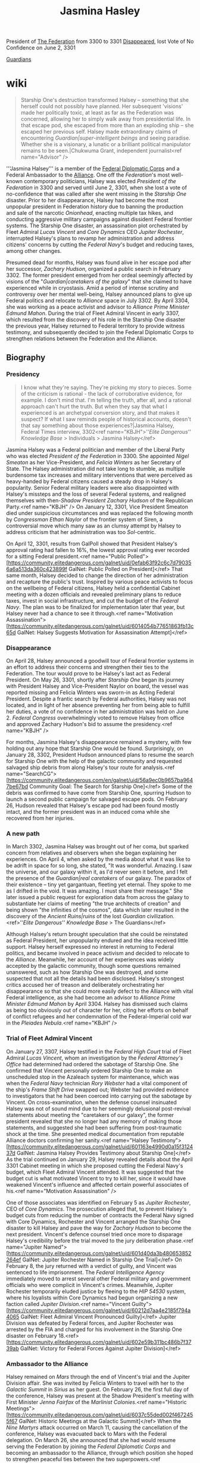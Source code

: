 :PROPERTIES:
:ID:       24b1802f-178e-433e-b3f9-818f96e40968
:END:
#+title: Jasmina Hasley

President of [[id:d56d0a6d-142a-4110-9c9a-235df02a99e0][The Federation]] from 3300 to 3301
[[id:6ccd4f78-28b4-4206-8194-647814a8ce69][Disappeared]], lost Vote of No Confidence on June 2, 3301

[[id:f57cff55-3348-45ea-b76f-d0eaa3c68165][Guardians]]

* wiki
#+begin_quote
Starship One's destruction transformed Halsey – something that she herself could not possibly have planned. Her subsequent 'visions' made her politically toxic, at least as far as the Federation was concerned, allowing her to simply walk away from presidential life. In that escape pod, she escaped from more than an exploding ship – she escaped her previous self. Halsey made extraordinary claims of encountering [[Guardian|super-intelligent beings]] and seeing paradise. Whether she is a visionary, a lunatic or a brilliant political manipulator remains to be seen.|Chukwuma Grant, independent journalist<ref name="Advisor" />
#+end_quote
'''Jasmina Halsey''' is a member of the [[id:46ff5046-45e9-402d-93a3-96f9c1e508a3][Federal Diplomatic Corps]] and a Federal Ambassador to the [[id:1d726aa0-3e07-43b4-9b72-074046d25c3c][Alliance]]. One off the [[Federation]]'s most well-known contemporary politicians, Halsey was elected [[President of the Federation]] in 3300 and served until June 2, 3301, when she lost a vote of no-confidence that was called after she went missing in the [[Starship One]] disaster. Prior to her disappearance, Halsey had become the most unpopular president in Federation history due to banning the production and sale of the narcotic [[Onionhead]], enacting multiple tax hikes, and conducting aggressive military campaigns against dissident Federal frontier systems. The Starship One disaster, an assassination plot orchestrated by Fleet Admiral [[Lucas Vincent]] and [[Core Dynamics]] CEO [[Jupiter Rochester]], interrupted Halsey's plans to revamp her administration and address citizens' concerns by cutting the [[Federal Navy]]'s budget and reducing taxes, among other changes.

Presumed dead for months, Halsey was found alive in her escape pod after her successor, [[Zachary Hudson]], organized a public search in February 3302. The former president emerged from her ordeal seemingly affected by visions of the "[[Guardian|caretakers of the galaxy]]" that she claimed to have experienced while in cryostasis. Amid a period of intense scrutiny and controversy over her mental well-being, Halsey announced plans to give up Federal politics and relocate to [[Alliance]] space in July 3302. By April 3304, she was working as a peace activist and advisor to [[Alliance Prime Minister]] [[Edmund Mahon]]. During the trial of Fleet Admiral Vincent in early 3307, which resulted from the discovery of his role in the Starship One disaster the previous year, Halsey returned to Federal territory to provide witness testimony, and subsequently decided to join the Federal Diplomatic Corps to strengthen relations between the Federation and the Alliance.

** Biography
*** Presidency
#+begin_quote
I know what they're saying. They're picking my story to pieces. Some of the criticism is rational - the lack of corroborative evidence, for example. I don't mind that. I'm telling the truth, after all, and a rational approach can't hurt the truth. But when they say that what I experienced is an archetypal conversion story, and that makes it suspect? If what I saw reminds people of historical accounts, doesn't that say something about those experiences?|Jasmina Halsey, Federal Times interview, 3302<ref name="KBJH">''[[Elite Dangerous]]'' [[Knowledge Base]] > Individuals > Jasmina Halsey</ref>
#+end_quote
Jasmina Halsey was a Federal politician and member of the Liberal Party who was elected [[President of the Federation]] in 3300. She appointed [[Nigel Smeaton]] as her Vice-President, and [[Felicia Winters]] as her Secretary of State. The Halsey administration did not take long to stumble, as multiple burdensome tax increases and military interventions that were perceived as heavy-handed by Federal citizens caused a steady drop in Halsey's popularity. Senior Federal military leaders were also disappointed with Halsey's missteps and the loss of several Federal systems, and realigned themselves with then-[[Shadow President]] [[Zachary Hudson]] of the Republican Party.<ref name="KBJH" /> On January 12, 3301, Vice President Smeaton died under suspicious circumstances and was replaced the following month by [[Congressman]] [[Ethan Naylor]] of the frontier system of Siren, a controversial move which many saw as an clumsy attempt by Halsey to address criticism that her administration was too [[Sol]]-centric.

On April 12, 3301, results from GalPoll showed that President Halsey's approval rating had fallen to 16%, the lowest approval rating ever recorded for a sitting Federal president.<ref name="Public Polled">[https://community.elitedangerous.com/galnet/uid/0efab63f92c6c7d790356a6a513da360c423899f GalNet: Public Polled on President]</ref> That same month, Halsey decided to change the direction of her administration and recapture the public's trust. Inspired by various peace activists to focus on the wellbeing of Federal citizens, Halsey held a confidential Cabinet meeting with a dozen officials and revealed preliminary plans to reduce taxes, invest in social infrastructure, and cut the budget of the [[Federal Navy]]. The plan was to be finalized for implementation later that year, but Halsey never had a chance to see it through.<ref name="Motivation Assassination">[https://community.elitedangerous.com/galnet/uid/6014054b77651863fb13c65d GalNet: Halsey Suggests Motivation for Assassination Attempt]</ref>

*** Disappearance
On April 28, Halsey announced a goodwill tour of Federal frontier systems in an effort to address their concerns and strengthen their ties to the Federation. The tour would prove to be Halsey's last act as Federal President. On May 26, 3301, shortly after [[Starship One]] began its journey with President Halsey and Vice-President Naylor on board, the vessel was reported missing and Felicia Winters was sworn-in as Acting Federal President. Despite a frantic search by Federal authorities, Halsey was not located, and in light of her absence preventing her from being able to fulfill her duties, a vote of no confidence in her administration was held on June 2. [[Federal Congress]] overwhelmingly voted to remove Halsey from office and approved Zachary Hudson's bid to assume the presidency.<ref name="KBJH" />

For months, Jasmina Halsey's disappearance remained a mystery, with few holding out any hope that Starship One would be found. Surprisingly, on January 28, 3302, President Hudson announced plans to resume the search for Starship One with the help of the galactic community and requested salvaged ship debris from along Halsey's tour route for analysis.<ref name="SearchCG">[https://community.elitedangerous.com/en/galnet/uid/56a9ec0b9657ba9647be67bd Community Goal: The Search for Starship One]</ref> Some of the debris was confirmed to have come from Starship One, spurring Hudson to launch a second public campaign for salvaged escape pods. On February 26, Hudson revealed that Halsey's escape pod had been found mostly intact, and the former president was in an induced coma while she recovered from her injuries.

*** A new path
In March 3302, Jasmina Halsey was brought out of her coma, but sparked concern from relatives and observers when she began explaining her experiences. On April 4, when asked by the media about what it was like to be adrift in space for so long, she stated, "It was wonderful. Amazing. I saw the universe, and our galaxy within it, as I'd never seen it before, and I felt the presence of the [[Guardian|real caretakers]] of our galaxy. The paradox of their existence – tiny yet gargantuan, fleeting yet eternal. They spoke to me as I drifted in the void. It was amazing. I must share their message." She later issued a public request for exploration data from across the galaxy to substantiate her claims of meeting "the true architects of creation" and being shown "the infinities of the cosmos", data which later resulted in the discovery of the [[Ancient Ruins|ruins]] of the lost [[Guardian]] civilization.<ref>''[[Elite Dangerous]]'' [[Knowledge Base]] > The Guardians</ref>

Although Halsey's return brought speculation that she could be reinstated as Federal President, her unpopularity endured and the idea received little support. Halsey herself expressed no interest in returning to Federal politics, and became involved in peace activism and decided to relocate to the [[Alliance]]. Meanwhile, her account of her experiences was widely accepted by the galactic community, though some questions remained unanswered, such as how Starship One was destroyed, and some suspected that not all the details had been disclosed. Halsey's strongest critics accused her of treason and deliberately orchestrating her disappearance so that she could more easily defect to the Alliance with vital Federal intelligence, as she had become an advisor to [[Alliance Prime Minister]] [[Edmund Mahon]] by April 3304. Halsey has dismissed such claims as being too obviously out of character for her, citing her efforts on behalf of conflict refugees and her condemnation of the Federal-Imperial cold war in the [[Pleiades Nebula]].<ref name="KBJH" />

*** Trial of Fleet Admiral Vincent
On January 27, 3307, Halsey testified in the [[Federal High Court]] trial of Fleet Admiral [[Lucas Vincent]], whom an investigation by the [[Federal Attorney's Office]] had determined had ordered the sabotage of Starship One. She confirmed that Vincent personally ordered Starship One to make an unscheduled stop in the Azaleach system for maintenance, which was when the [[Federal Navy]] technician [[Rory Webster]] had a vital component of the ship's [[Frame Shift Drive]] swapped out; Webster had provided evidence to investigators that he had been coerced into carrying out the sabotage by Vincent. On cross-examination, when the defense counsel insinuated Halsey was not of sound mind due to her seemingly delusional post-revival statements about meeting the "caretakers of our galaxy", the former president revealed that she no longer had any memory of making those statements, and suggested she had been suffering from post-traumatic shock at the time. She presented medical documentation from reputable Alliance doctors confirming her sanity.<ref name="Halsey Testimony">[https://community.elitedangerous.com/galnet/uid/601163e4990d0a15f312437d GalNet: Jasmina Halsey Provides Testimony about Starship One]</ref> As the trial continued on January 29, Halsey revealed details about the April 3301 Cabinet meeting in which she proposed cutting the Federal Navy's budget, which Fleet Admiral Vincent attended. It was suggested that the budget cut is what motivated Vincent to try to kill her, since it would have weakened Vincent's influence and affected certain powerful associates of his.<ref name="Motivation Assassination" />

One of those associates was identified on February 5 as [[Jupiter Rochester]], CEO of [[Core Dynamics]]. The prosecution alleged that, to prevent Halsey's budget cuts from reducing the number of contracts the Federal Navy signed with Core Dynamics, Rochester and Vincent arranged the Starship One disaster to kill Halsey and pave the way for [[Zachary Hudson]] to become the next president. Vincent's defence counsel tried once more to disparage Halsey's credibility before the trial moved to the jury deliberation phase.<ref name="Jupiter Named">[https://community.elitedangerous.com/galnet/uid/601d40da3b480653852264ef GalNet: Jupiter Rochester Named in Starship One Trial]</ref> On February 8, the jury returned with a verdict of guilty, and Vincent was sentenced to life imprisonment. The [[Federal Intelligence Agency]] immediately moved to arrest several other Federal military and government officials who were complicit in Vincent's crimes. Meanwhile, Jupiter Rochester temporarily eluded justice by fleeing to the [[HIP 54530]] system, where his loyalists within Core Dynamics had begun organizing a new faction called [[Jupiter Division]].<ref name="Vincent Guilty">[https://community.elitedangerous.com/galnet/uid/60212d7aa4e2185f794a4065 GalNet: Fleet Admiral Vincent Pronounced Guilty]</ref> Jupiter Division was defeated by Federal forces, and Jupiter Rochester was arrested by the FIA and charged for his involvement in the Starship One disaster on February 18.<ref>[https://community.elitedangerous.com/galnet/uid/602e59b311bc486b7f3739ab GalNet: Victory for Federal Forces Against Jupiter Division]</ref>

*** Ambassador to the Alliance
Halsey remained on [[Mars]] through the end of Vincent's trial and the Jupiter Division affair. She was invited by Felicia Winters to travel with her to the [[Galactic Summit]] in [[Sirius]] as her guest. On February 26, the first full day of the conference, Halsey was present at the Shadow President's meeting with First Minister [[Jenna Fairfax]] of the [[Marlinist Colonies]].<ref name="Historic Meetings">[https://community.elitedangerous.com/galnet/uid/6037c55ded002f4672455f67 GalNet: Historic Meetings at the Galactic Summit]</ref> When the [[Nine Martyrs]] attack occurred on March 11, causing the cancellation of the conference, Halsey was evacuated back to Mars with the Federal delegation. On March 26, she announced that she had would resume serving the Federation by joining the [[Federal Diplomatic Corps]] and becoming an ambassador to the Alliance, through which position she hoped to strengthen peaceful ties between the two superpowers.<ref name="Halsey Ambassador">[https://community.elitedangerous.com/galnet/uid/605dd98c80c2570d06280658 GalNet: Jasmina Halsey Becomes Federal Ambassador]</ref>

** Timeline
15 FEB 3308
- [[President of the Federation|President]] [[Zachary Hudson]]'s intention to remove the limit on his term in office has caused a deep rift among [[Congressman|congressmen]] and voters alike. Political correspondent [[Sofia Trevino]] analysed the situation in The [[Federal Times]]: "Ever since the 77th amendment to the [[Federal Accord]] was ratified in 2594, no president has remained in office for longer than eight years. This is why the [[Hudson Contravention]], as [[Federal Congress|Congress]] officially refers to it, has turned up the heat on the simmering political division within the [[Federation]]. Members of the Cabinet and other leading Republicans have argued passionately that only Zachary Hudson has the experience and fortitude to guide the Federation through this eventful period in history. His supporters point to successes such as curtailing the [[Federal Rebellion of 3307|secession crisis]], ending the [[Neo-Marlinist Liberation Army|NMLA]] threat and introducing greater security via the [[Proactive Detection Bureau]]. However, others insist that repealing this amendment could pave the way from democracy to dictatorship. Two former presidents – [[Antonia Madison]] and Jasmina Halsey – have publicly condemned the Hudson Contravention as unconstitutional and dangerous. There are expectations that [[Shadow President]] [[Felicia Winters]] will move for a vote of no confidence. Political analysts suspect that after several controversial leadership decisions from Hudson last year, he would be unlikely to win over a majority in Congress."<ref>[https://community.elitedangerous.com/galnet/uid/620b988f5b9f5e24ee291872 GalNet: Federation Divided by Hudson's Proposal]</ref>
03 AUG 3307
- The [[Alliance]], [[Empire]] and [[Federation]] have clarified their official positions regarding the emergence of [[Onionhead Gamma Strain|onionhead gamma strain]]. All variants of the popular psychedelic drug remain illegal within Federal space. [[Ambassador]] Jasmina Halsey, who was [[President of the Federation|president]] in 3300 when the ruling was made, announced: "I am pleased that my decision to outlaw [[onionhead]] stands. I still maintain that it leads to experimentation with more dangerous narcotics, and we must steer our youth away from that path." The Empire has also declared onionhead illegal, despite rumours that it is imported by the wealthiest citizens for private use. Princess [[Aisling Duval]] told the media: "It was insulting enough that [[Archon Delaine|Delaine]] was allowed into the [[Galactic Summit]], but now he's peddling filthy drugs and pretending it's medicine! I only pray that nobody loses a loved one to such poison, as I have." The Alliance has not made a broad ruling regarding onionhead, which is illegal in the majority of member systems but available in those classified as having anarchy governments. However, [[Alliance Prime Minister|Deputy Prime Minister]] [[Angela Corcoran]] addressed the issue: "As with most trade, we defer to the legislation of local authorities. But we are in contact with the [[Interstellar Health Organisation|IHO]] and are keeping a close eye on the situation." Onionhead gamma strain remains on sale in selected systems governed by industrial anarchy factions.<ref>[https://community.elitedangerous.com/galnet/uid/610944441d6dc65db72d5f75 GalNet: Superpowers Respond to New Onionhead]</ref>
12 JUL 3307
- A new product being manufactured by the [[Kumo Crew]] could be a version of [[onionhead]], the controversial recreational [[drug]]. Dr [[Himari Grey]], an independent healthcare analyst, published this review on [[Vox Galactica]]: "Little is yet known about '[[helix]]', but the persistent rumour that it is derived from onionhead has sparked keen interest from physicians, politicians and narcotics users alike. Onionhead's active ingredient is extracted from plant seeds found only on Panem in the [[Kappa Fornacis]] system. Its psychotropic and hallucinogenic qualities are well documented, but there is conflicting evidence regarding addictive strength and toxicology. This didn't stop it being banned in the [[Federation]] in 3300 by former [[President of the Federation|President]] Jasmina Halsey, who was concerned about its popularity among youth culture. Political fireworks followed when [[Lucas Vincent|Fleet Admiral Vincent]] bombed onionhead crops against her orders, which five years later led to the [[Scythe of Panem]] terrorists seeking revenge. Production soon shifted to the Tanmark system, where the [[Lucan Onionhead|Lucan onionhead]] strain boosted its popularity. Two [[Onionhead Alpha Strain|further]] [[Onionhead Beta Strain|variants]] have appeared since, a result of enterprising genetic engineers modifying the seeds to flourish in different ecospheres. Could helix be another strain? The [[Interstellar Health Organisation]] (IHO) is currently acquiring samples for analysis, so we'll soon know if this marks a new chapter in onionhead's notorious story."<ref>[https://community.elitedangerous.com/galnet/uid/60ec4ba36a27e23f6d2c58a2 GalNet: The Story of Onionhead]</ref>
26 MAR 3307
- Former President Jasmina Halsey has joined the [[Federal Diplomatic Corps]] to become an ambassador to the [[Alliance]]. In recent years Halsey served as an advisor to [[Edmund Mahon|Prime Minister Mahon]], but returned to the [[Federation]] in January to stand as a witness in the [[Starship One]] trial. She was a guest of Shadow President [[Felicia Winters]] at the [[Galactic Summit]], and both were evacuated back to [[Mars]] when it was cancelled. At a press conference, Ambassador Halsey said: "Being at the conference reminded me that the political arena is where I belong. My new responsibilities allow me to continue serving the Federation while making use of my experience within the Alliance, and hopefully build stronger bridges between the two." Elijah Beck, head of the [[Alliance Office of Diplomatic Relations]], sent this message: "Jasmina's level-headed advice has calmed many tense political situations. This is the ideal role for a diplomat of her calibre, and I look forward to working with her again." In related news, the Federal Diplomatic Corps confirmed that Ambassador [[Jordan Rochester]] had been recalled from duty to be reassigned. Most of the [[Empire]] and Federation's embassies in each other's space have been closed since November 3306.<ref name="Halsey Ambassador" />
26 FEB 3307
- [[Alliance]], [[Empire]] and [[Federation]] leaders have held their first ever face-to-face discussions at the diplomatic conference in the [[Sirius]] system. Political correspondent [[Conrad Sterling]] published this report for [[Vox Galactica]]: "The [[Galactic Summit]] has already made history by bringing together many political figureheads within one conference chamber. Optimistic opening statements from [[Chancellor]] [[Anders Blaine]] and [[Alliance Prime Minister|Prime Minister]] [[Edmund Mahon]] gained applause. [[President of the Federation|President]] [[Zachary Hudson]] was more curt, reminding everyone that billions of people would be affected by their efforts. Agendas and debate topics for the next three weeks were formalised. Much of the work will be done behind the scenes by ambassadorial staff, making big decisions in small rooms. The general tone so far has been courteous, although that may not last. Predictably, interactions between the [[Empire|Imperial]] and [[Marlinist Colonies|Marlinist]] delegations have been frosty, with [[Senator]] [[Denton Patreus]] refusing to even acknowledge their presence during discussions. However, First Minister [[Jenna Fairfax]] enjoyed a more cordial meeting with [[Shadow President]] [[Felicia Winters]]. They were joined by Jasmina Halsey, who has accompanied Winters from [[Mars]] in an unofficial capacity. One notable absentee was Federal Ambassador [[Jordan Rochester]], whose [[Rochester family|family]] is under legal scrutiny following the crimes of his older brother [[Jupiter Rochester]]. This at least spared Jordan the awkwardness of having to formally greet his ex-fiancée, Princess [[Aisling Duval]]. But it's likely there will be no shortage of tension between other delegates in the coming weeks."<ref name="Historic Meetings" />
15 FEB 3307
- [[Federation|Federal]] citizens are in uproar after the former CEO of [[Core Dynamics]] was revealed to have destroyed [[Starship One]] to increase company profits. The trial of Fleet Admiral [[Lucas Vincent|Vincent]] showed that [[Jupiter Rochester]] attempted to replace Jasmina Halsey with [[Zachary Hudson]] to secure military contracts with the [[Federal Navy]]. The [[Federal Intelligence Agency]] has arrested several co-conspirators, but its investigation is hampered by Jupiter Rochester loyalists splitting away from Core Dynamics. His new independent faction, [[Jupiter Division]], has engaged in conflict against Federal forces in the HIP 54530 system. President Hudson has claimed ignorance of the assassination plot, but public opinion polls show a decrease of trust in the Republican Party. Many have voiced anger at such corruption at the heart of the Federation, calling for further investigations into the corporate sector's influence on government. Political embarrassment has also affected the Liberal Party, with Shadow Vice President [[Isolde Rochester]] attempting to distance herself from her eldest son: "Jupiter's horrendous actions were his alone, made completely without our knowledge. [[Rochester family|My whole family]] is appalled at his illegal activity. We have offered to aid the authorities in bringing him to justice."<ref>[https://community.elitedangerous.com/galnet/uid/602a700b2ad23f14f43973ff GalNet: Federation Damaged by Corruption and Conspiracy]</ref>
08 FEB 3307
- A [[Federal High Court]] jury has found Fleet Admiral [[Lucas Vincent]] guilty of conspiracy to commit murder and treason. The court heard how Vincent worked with [[Core Dynamics]] CEO [[Jupiter Rochester]] to sabotage [[Starship One]] and assassinate then-[[President of the Federation|President]] Jasmina Halsey, in order to increase military contracts. The [[Federal Times]]'s crime correspondent [[Ethan Takahashi]] observed: "Within minutes of Vincent receiving a life sentence, [[Federal Intelligence Agency]] teams arrested several co-conspirators in the [[Federal Navy]] along with some government officials. Jupiter Rochester himself has evaded arrest by fleeing to the [[HIP 54530]] system, where loyalists within Core Dynamics are establishing a breakaway faction named [[Jupiter Division]]. Industry analysts believe that this corporate split has long been planned, but is being accelerated because of the trial. Rochester's responsibility for the Starship One tragedy raises many questions, especially for his [[Rochester family|powerful family]]. It will certainly fuel the conspiracy theory that he is a member of a [[The Club|covert group of powerful figures]], who manipulate events to benefit the military/industrial complex. However, a more plausible theory – that [[Zachary Hudson]] was responsible – now seems to have been debunked. Nothing presented in court suggested that the president had any involvement in, or knowledge of, the plan to eliminate his predecessor."<ref name="Vincent Guilty" />
05 FEB 3307
- [[Core Dynamics]] CEO [[Jupiter Rochester]] has been accused of collaborating with Fleet Admiral [[Lucas Vincent|Vincent]] to orchestrate [[Starship One]]'s destruction in 3301. As reported by [[Ethan Takahashi]] for The [[Federal Times]]: "Financial data was presented to the court showing that Vincent, along with others in government and the [[Federal Navy]], received colossal payments via shell companies created by Jupiter Rochester's loyalists. The prosecution claimed that Rochester and Vincent were reacting to then-[[President of the Federation|President]] Jasmina Halsey's intention to scale back military spending, which would impact Core Dynamics's profits. They arranged to assassinate her and lay groundwork for [[Zachary Hudson]] to be voted into power, knowing that his policies would result in further naval contracts. The defence argued that Halsey's testimony was unreliable, and that the financial data was obtained via improper methods so should have been inadmissible. It was also pointed out that the [[Rochester family]] had many enemies determined to besmirch their reputation. The jury has now been sequestered to determine a verdict. This means they are unaware of media reports that several Core Dynamics departments, known collectively as '[[Jupiter Division]]', are transporting ships and personnel to the [[HIP 54530]] system." Other sources confirmed that the HIP 54530 Gold Universal Group has officially assumed the name Jupiter Division, suggesting that it was heavily infiltrated by Rochester's loyalists. The faction has retained control of the [[Permits|permit-locked]] HIP 54530 system.<ref name="Jupiter Named" />
29 JAN 3307
- At the trial of Fleet Admiral [[Lucas Vincent|Vincent]], former President Jasmina Halsey has revealed possible reasons behind the sabotage of [[Starship One]] in 3301. Crime correspondent [[Ethan Takahashi]] reported from the [[Federal High Court]]: "Jasmina Halsey provided details of a top-level Federal Cabinet meeting in late April 3301, an event which was never declassified. Its aim was to address the high levels of public dissatisfaction with her administration. At the meeting, Halsey explained that she had been inspired by various peace activists to refocus on the wellbeing of citizens. She planned to reduce taxes, invest in social infrastructure and slash [[Federal Navy]] spending. As yet this was only a preliminary plan, to be implemented later that year. Halsey told the court that only a dozen officials were present at this meeting, including Fleet Admiral Vincent. All were told that this forthcoming sea change in policy was confidential, but to expect major budget changes in the coming months. The prosecution counsel stated that Vincent was therefore aware that naval defunding was imminent, something which would reduce his personal influence. It would also impact powerful individuals who Vincent was illegally connected to, evidence of which would be presented in due course."<ref name="Motivation Assassination" />
27 JAN 3307
- Former [[President of the Federation|President]] Jasmina Halsey has taken the witness stand during the trial of Fleet Admiral [[Lucas Vincent]] at the [[Federal High Court]]. Crime correspondent [[Ethan Takahashi]] reported the details for The [[Federal Times]]: "Jasmina Halsey confirmed that the orders for [[Starship One]]'s unscheduled stopover in the Azaleach system came directly from Fleet Admiral Vincent. She added that the presidential itinerary was often altered for various mundane reasons, and at the time this seemed routine. Halsey also provided an account of the vessel's destruction, describing the chaos and panic onboard as the [[hyperspace]] misjump caused rapid structural disintegration. She praised her security detail for getting her into a cryogenic stasis pod and launching it moments before Starship One exploded. During cross-examination, the defence counsel quoted her reported visions after being rescued, when Halsey described meeting the [[Guardian|'caretakers of our galaxy']] and experiencing the 'infinities of the cosmos'. It was suggested that the testimony of someone suffering from such obvious delusions should be discounted. Halsey admitted that she no longer has any memory of making those statements, and may have been suffering from post-traumatic shock. She then provided the court with psychological reports and neural scans from the [[Alliance]]'s finest doctors, medically confirming that she is of sound state of mind."<ref name="Halsey Testimony" />
25 JAN 3307
- The [[Federal High Court]] on [[Mars]] has opened the trial of Fleet Admiral [[Lucas Vincent]], who is charged with conspiracy to commit murder and treason. Vincent stands accused of organising the sabotage of [[Starship One]] in 3301, resulting in hundreds of deaths. The [[Federal Times]]'s crime correspondent [[Ethan Takahashi]] reported: "The trial began with the prosecution counsel outlining the case. Material evidence obtained from Chief Technician [[Rory Webster]], whose testimony led to Vincent's arrest, was presented before the jury. Vincent was questioned about a secure transmission from his office to the presidential vessel on the 24th of May 3301, ordering an unscheduled diversion to the Azaleach system for routine maintenance. This is where Webster's engineering team followed Vincent's orders to install the sabotaged [[hyperdrive]] component that caused the misjump. Evading the questions, Vincent claimed that the entire trial was a 'Liberal Party cover-up' and that Starship One was destroyed 'to put [[Felicia Winters|Winters]] in charge'. With the loss of President Halsey and Vice President [[Ethan Naylor|Naylor]], Felicia Winters did indeed assume the role of acting president and became leader of the Liberal Party. However, the defence counsel played down these accusations, instead declaring that Webster's recordings of Vincent's orders could have been falsified."<ref>[https://community.elitedangerous.com/galnet/uid/600ec05d4bd72d057e4512de GalNet: Trial of Fleet Admiral Vincent Begins]</ref>
20 JAN 3307
- Former [[President of the Federation|President]] Jasmina Halsey has arrived on [[Mars]] to stand as a witness in the upcoming trial of Fleet Admiral [[Lucas Vincent]]. Halsey was subpoenaed by the [[Federal High Court]] to testify before the jury. Although this was not legally enforceable, since she now lives beyond the [[Federation]]'s jurisdiction, she has acceded to the court's request. Jasmina Halsey served as Federal president prior to the destruction of [[Starship One]] in 3301, which Vincent is accused of arranging. She was recovered alive, but abandoned her political career and emigrated to the [[Alliance]]. She has since campaigned as a peace activist and acted as an adviser to [[Alliance Prime Minister|Prime Minister]] [[Edmund Mahon]]. After greeting a large crowd of supporters at [[Olympus Village]] Spaceport, Halsey gave a statement to The [[Federal Times]]: "This is a bittersweet moment for me. Coming back to the Federation feels like revisiting a past life. But perhaps we can finally lay some ghosts to rest." She was welcomed in person by [[Shadow President]] [[Felicia Winters]], who was secretary of state in Halsey's administration. However, President [[Zachary Hudson]] has made no comment regarding his predecessor's return or the forthcoming trial of Fleet Admiral Vincent.<ref>[https://community.elitedangerous.com/galnet/uid/600828dc9311f51697248d0f GalNet: Jasmina Halsey Returns to the Federation]</ref>
11 JAN 3307
- Fleet Admiral [[Lucas Vincent]] of the [[Federal Navy]] will stand trial on the 25th of January, charged with conspiracy to commit murder and treason. The [[Federal Attorney's Office]] has successfully obtained a grand jury indictment against Fleet Admiral Vincent. He is accused of arranging the sabotage of presidential vessel [[Starship One]] in 3301, to assassinate then-President Jasmina Halsey. Although she was later recovered alive, hundreds died when the ship was destroyed in flight. These charges were brought following the trial of [[Rory Webster]], a naval technician who was implicated in the failure of Starship One's [[hyperdrive]] system. Mr Webster confessed his involvement, but offered a plea bargain by providing evidence that he was following clandestine orders from Vincent. The subsequent arrest caused repercussions in military and political circles. President [[Zachary Hudson]]'s long-term association with Vincent resulted in Republican [[Congressman|congressmen]] losing confidence in his leadership, and increased the Liberal Party's popularity. As a naval chief of staff, Fleet Admiral Vincent is the highest ranking Federal military officer to ever stand trial. Media interest remains intense, with much public speculation about corruption among the [[Federation]]'s highest echelons. The trial will take place at the [[Federal High Court]] in [[Olympus Village]] on [[Mars]], and is expected to last several weeks.<ref>[https://community.elitedangerous.com/galnet/uid/5ffc472043077c407858899a GalNet: Date Set for Trial of Fleet Admiral Vincent]</ref>
19 OCT 3306
- Political support for [[President of the Federation|Federal President]] [[Zachary Hudson]] has plummeted after the results of a trial concerning [[Starship One]]'s destruction. Fleet Admiral [[Lucas Vincent]] was charged with sabotaging the presidential vessel, leading to hundreds of deaths. His close relationship with Hudson has triggered a public outcry and accusations of a conspiracy to assassinate then-President Jasmina Halsey. Political analyst Vihaan Niven reported on the situation: "The Republican Party is officially in a state of crisis. President Hudson has refused to make any statement regarding Fleet Admiral Vincent, despite pressure piling up from all corners of the Federation. Over a dozen congressmen have resigned in protest, refusing to be associated with what some newsfeeds are calling 'the crime of the century'. [[Shadow President]] [[Felicia Winters]] has stopped short of making direct allegations against Hudson but, in several powerful speeches, she stressed that no elected ruler can ever be above the law. Opinion polls suggest that the Liberal Party now has majority support for the first time in years, and that many people view Hudson as a symbol of corruption. In 3305, halfway through his term of office, the President won the scheduled congressional vote of no confidence by a slim margin. It is doubtful that his administration would survive if it were to be held today."<ref>[https://community.elitedangerous.com/galnet/uid/5f8d7a7e5f584c0de06a5f2d GalNet: Political Turmoil for President Hudson]</ref>
12 SEP 3306
- An independent inquiry by the [[Federal Attorney's Office]] into the destruction of presidential vessel [[Starship One]] has produced a final report. Senior Attorney Milandu Okoro made this statement: "The loss of presidential vessel Starship One in May 3301, along with hundreds of lives, was a great tragedy. Despite suspicion that this was an attempt to eliminate then-[[President of the Federation|President]] Jasmina Halsey, initial investigations concluded that a catastrophic malfunction of its drive systems was the likely cause. A new inquiry was opened when fresh evidence came to light, including testimonies from several members of the [[Federal Navy]]. Our final report states that there is sufficient reason to believe Starship One was destroyed by deliberate sabotage. A grand jury has determined that criminal charges should be made. We have shared our findings with the [[Federal Intelligence Agency]], and understand that an arrest will take place shortly." The inquiry report is not yet in the public domain, but is thought to allege that illegal modifications were made to the [[Frame Shift Drive]] system of Starship One in advance of its destruction during flight through [[hyperspace]].<ref>[https://community.elitedangerous.com/galnet/uid/5f5ba22df6205f3148762781 GalNet: Inquiry into Starship One's Destruction Concludes]</ref>
25 MAY 3305
- There has been much speculation about starship technician [[Gan Romero]], whose dreams are believed to have directed him to steal a ship from a starport hangar. On the Rewired network, independent journalist [[Flint Lafosse|Flint "Firemaker" Lafosse]] offered this analysis: "Romero's dream journal entries were very similar to Jasmina Halsey's visions after the [[Starship One]] incident three years ago. Was this lowly grease monkey in touch with the same 'caretakers of our galaxy' that Halsey claims spoke to her? Sure, it could be coincidence. Maybe even a shared psychological disorder. But it seems possible that Halsey and Romero were telepathically contacted by the same incorporeal intelligence. You can see why they might want to talk to a [[President of the Federation|Federal president]]. But a starport technician? What's so special about Romero? If he's telling the truth then who knows how many more ordinary people have heard these summons from 'bodiless voices' over the years?"<ref>[https://community.elitedangerous.com/galnet/uid/5ce65512b22e87324244c4d5 GalNet: Ship Thief Linked to Halsey's Visions]</ref>
29 AUG 3304
- As the date of Princess Aisling Duval's cancelled wedding to Federal Ambassador Jordan Rochester passed without comment from either party, Jasmina Halsey remarked that the collapse of their engagement was a "lost opportunity for long-term peace".<ref>[https://community.elitedangerous.com/en/galnet/uid/5b8682175efed61e3b7ab082 GalNet: The Silence of Aisling Duval]</ref>
13 JUL 3304
- Following the announcement of the date of the wedding of Princess [[Aisling Duval]] and Federal Ambassador [[Jordan Rochester]], Jasmina Halsey stated: "I am very enthusiastic about the opportunities for peace that this marriage will bring. This relationship symbolises a new era of amity that will benefit all of humanity."<ref>[https://community.elitedangerous.com/en/galnet/uid/5b471276792e4d47a539b587 GalNet: Details of Aisling Duval's Wedding Announced]</ref>
19 APR 3304
- Independent journalist Chukwuma Grant profiles Jasmina Halsey, who has become an advisor to Alliance Prime Minister Edmund Mahon.<ref name="Advisor">[https://community.elitedangerous.com/en/galnet/uid/5ad865b027293e25227d1ef2 GalNet: Peace in Her Time: A Profile of Jasmina Halsey]</ref>
27 OCT 3303
- Halsey commented on the withdrawal of Federal and Imperial forces from the Pleiades:<ref>[https://community.elitedangerous.com/en/galnet/uid/59f30d7d7e9bd650700e051d Galactic News: Halsey Comments on End of Cold War]</ref>
#+begin_quote
I would like to believe that the Federation and Empire have learned from this experience, but I suspect they have not. But I promise you that I will continue to help those affected by such conflicts, for as long as I am able.
#+end_quote
20 SEP 3302
- Breaking her silence, Halsey described a vision she experienced:
#+begin_quote
I saw a place of extraordinary beauty. A paradise. It was truly wonderful. This was no dream – it was a glimpse of something very real. We must find this place. It could be our future.
#+end_quote
- The peculiar nature of her "vision" caused some to question if she had fully recovered.<ref name="Vision">[https://community.elitedangerous.com/galnet/uid/57dbf3809657ba691c6732ac Galactic News: Halsey Shares Her Vision]</ref>
29 JUL 3302
- Halsey made her first public appearance since her discharge from the Clearwater Clinic psychiatric facility. When asked what her plans were for the future, she stated:
#+begin_quote
I know that many of you have been perplexed by my recent statements, but having reflected on my experiences, I have accepted that what I saw might not have been literally real. I do believe, however, that the message contained in those experiences is valid, and that I have a duty to share that message. As a species we have learned nothing from our history. We plundered the Earth for its treasures, treating it with callous indifference, and now we stumble blindly into space in pursuit of wealth and glory. And all the while we are heedless of the damage we cause. We remain a violent species, unable to cooperate, and we are therefore deprived of the prosperity that true peace would bring.
#+end_quote
- Halsey further surprised reporters by stating that she had recently met with Alliance Prime Minster Edmund Mahon, and that she would soon be relocating to a system within Alliance space.<ref name="JHRTPL">[https://community.elitedangerous.com/en/galnet/uid/579b29419657baf84b598970 Galactic News: Jasmina Halsey Returns to Public Life]</ref>
15 JUL 3302
- Halsey was discharged from the Clearwater psychiatric centre, giving the following quote:
#+begin_quote
I would like to thank the staff of this fine institution for helping me during this troubled time. It's fair to say I haven't quite been myself recently, and I apologise wholeheartedly for any distress I might have caused.
#+end_quote<ref name="Discharged">[https://community.elitedangerous.com/galnet/uid/5788c3779657ba1607588b5d  Galactic News: Jasmina Halsey Discharged]</ref>
27 MAY 3302
- [[Cynthia Sideris]], chair of [[Universal Cartographics]], made a brief comment outside UC headquarters this morning on Jasmina Halsey's ostensibly unsuccessful search for the "architects of creation": "Whether or not President Halsey's 'architects' exist is open to question, but chances are that some form of non-human sentience exists in our galaxy. We've received data from as far as Beagle Point, but even that represents only an infinitesimal fraction of known stars in the galaxy. We can only keep looking." President Halsey's psychological review continues.<ref>[https://community.elitedangerous.com/galnet/uid/5746f69e9657ba432ec36569 GalNet: Freelance Report: Sideris Remains Open Minded]</ref>
28 APR 3302
- Halsey issued appeals for exploration data to substantiate claims of [[Guardian|super-intelligent beings]] that she encountered while drifting through space:
#+begin_quote
They are out there. I have seen them. We must put aside our petty differences and work together to establish contact. There is so much we could learn from them.
#+end_quote<ref name="ExplorationAppeal">[https://community.elitedangerous.com/galnet/uid/572219269657baaa2efde6b6 Community Goal: Jasmina Halsey Appeals for Exploration Data]</ref>
23 MAR 3302
- Halsey was revived from an induced coma.<ref name="Revived">[https://community.elitedangerous.com/galnet/uid/56f2696e9657ba3649fe78c8 Galactic News: Jasmina Halsey to be Revived]</ref>
26 FEB 3302
- Following a search effort for wreckage and escape pods from Starship One, Halsey's pod was among those recovered.
#+begin_quote
When we started searching for the remains of Starship One it was with the aim of discovering what happened to the ship. I never imagined we would find survivors, and certainly not that one of them would be Jasmina Halsey... The medical team at Leoniceno has described Halsey's condition as critical but stable. It appears her escape pod was damaged and she sustained some injuries, so she's being kept in an induced coma until her wounds have healed. This is likely to take weeks. If her condition changes I will be immediately notified.|Zachary Hudson, President of the Federation<ref name="HalseyFound">[https://community.elitedangerous.com/galnet/uid/56d02be39657ba4e7be7f13e Galactic News: Former Federal President Found]</ref>
#+end_quote
12 JUN 3301
- In a move that many will see as being directly at odds with her predecessor's hard-line stance against the spread of sim addiction in the [[Federation]], emissaries of [[Shadow President]] [[Felicia Winters]] have been spotted meeting with representatives of [[Utopia]] aboard Tanner Settlement in [[Polevnic]]. [[GalNet]] reached out to the Shadow President to ask why her support staff were seen visiting the Utopian headquarters, but a spokesman brushed it off as routine. Political pundits have been quick to point out that visiting Utopia could be seen as a move to support sim fans – given Utopia's strong connection to the sim gaming industry, though there are other rumours, fuelled by the call for a large order of assorted Metals to be delivered to Antal, has led economists to speculate that the Utopians may be looking to broaden their efforts into other markets.<ref>[https://community.elitedangerous.com/galnet/uid/557afb239657ba8b6add8f7f GalNet: Winters Sends Envoys to Utopia?]</ref>
02 JUN 3301
- Following a vote of no confidence, the missing Jasmina Halsey lost the presidential title. [[Zachary Hudson]] became the new President of the Federation.<ref name="Replaced">[https://community.elitedangerous.com/galnet/uid/556ddd259657ba047533fa1c Zachary Hudson Becomes the New President of the Federation]</ref>
26 MAY 3301
- Spaceflight One, which President Halsey and Vice President Naylor were on board, went missing after entering hyperspace. Secretary of State [[Felicia Winters]] became Acting President.<ref>[https://community.elitedangerous.com/galnet/26-MAY-3301 Galnet reports from the day Spaceflight One went missing]</ref>
25 MAY 3301
- After what many residents have called 'years of neglect from [[Sol]]', President Halsey made a brief appearance aboard Seddon Gateway yesterday. Thousands gathered to welcome the [[President of the Federation|President]] as she was ferried over from [[Starship One|Spaceflight One]]. Sadly, upon arrival the President was whisked off to the bridge to meet with local dignitaries, leaving most residents to return home disappointed. [[GalNet]] sources aboard Seddon Gateway report that the President spent much of the day receiving visitors in the Captain's Cabin. Most, but not all, of the President's visitors were members of Federal organisations which still operate in and around [[78 Ursae Majoris]]. Those questioned indicated that during their meeting, the President mostly spoke about ways in which the Federation could help better support small and medium sized business interests in the area. In the evening, Seddon Gateway played host to a diplomatic dinner between President Halsey and [[Alliance Prime Minister|Prime Minister]] [[Edmund Mahon]]. The Prime Minister arrived at Seddon Gateway without fanfare at some point in the early evening. After Mahon's arrival, the two faction leaders are reported to have spent several quiet hours enjoying dinner away from the vast majority of their entourages. What the two leaders discussed during their time together remains a mystery. Spaceflight One safely departed 78 Ursae Majoris this morning, and will now be travelling to Saga in order to continue the President's tour of Federal frontier systems."<ref>[[GalNet/3301/May#President's Visit to 78 Ursae Majoris Disappointing|GalNet: President's Visit to 78 Ursae Majoris Disappointing]]</ref>
28 APR 3301
- In an attempt to 'build stronger links' with Federal frontier systems, Halsey announced that she would be undertaking a Presidential tour where she would meet with their leaders and discuss what Sol can do to better support them. Oddly, 78 Ursae Majoris was included in the tour plan, despite it having voted to leave the Federation over a month ago.<ref>[https://community.elitedangerous.com/galnet/uid/200d40fd221288b918687758936844e72d039905 President Halsey Announces Tour of Frontier Systems] [https://community.elitedangerous.com/galnet/uid/fbfb919f69da401c72e062a8165c8e6fcc348180 Tour of Frontier Systems Set to Begin Shortly]</ref>
12 APR 3301
- Recent GalPoll results show that the President's popularity continues to fall, with her approval rating now down to an abysmal 16%, the lowest approval rating of any [[President of the Federation|President]] to have ever remained in office in the history of the [[Federation]]. Some (anonymous) comments from the survey are included below:<br/>"This woman, who bombs innocent planets, who happily slaughters people, and, you know, pumps the food chain full of garbage and just everything evil she does, she probably thinks it's funny. Well it's not funny. It's sick. She should be ashamed of herself."<br/>"Does President Halsey even stand for anything? Seems to me all she does is chase around desperately trying to get people to like her. Well, newsflash, Mrs President, no one likes you."<br/>"I think the President is a good woman. She did a lot of good back home and I'm sure she could do a lot of good as a [[Congressman|member]] of [[Federal Congress|Congress]]. A good President though? No. I'm afraid she's just not a good fit."<br/>"I didn't vote for her then, and I wouldn't vote for her now!"<ref name="Public Polled" />
25 MAR 3301
- Congress decided to withdraw the Federal Navy from Lugh.<ref>[https://community.elitedangerous.com/galnet/uid/9a841bbac1a63ecfb9fd193c278bda8d3fa2fd71 Navy Withdraws from Lugh – Fighting Continues]</ref>
24 MAR 3301
- The Crimson State Group took control of Hartsfield Market in Lugh, the station with the master controls of Lugh’s military defence network. In a debate in Federal Congress, Halsey faced difficult questions from members of both parties over her mishandling of the Federation’s interests such as the ban on onionhead, the loss of frontier systems, and the Lugh war.<ref>[https://community.elitedangerous.com/galnet/24-MAR-3301 Galnet reports from the day Hartsfield Market fell]</ref>
23 MAR 3301
- The Federation received false intelligence that Éamonn Uí Laoghire, leader of the Crimson State Group, was aboard an unarmed refugee convoy near Lugh 6. Halsey ordered Federal pilots to attack the convoy. An estimated 9,322 innocent Federal civilians died in the attack. Halsey's approval rating fell to 26% and Shadow President Hudson swore there would be an investigation into the attack.<ref>[https://community.elitedangerous.com/galnet/23-MAR-3301 Galnet reports from the day of the strike on the Federal Refugees]</ref>
20 MAR 3301
- Halsey Honours Heroes. Despite the actions of undercover operatives acting on behalf of the Crimson State Group aboard Hartsfield Market, the Federation continues to dominate the skies of [[Lugh]]. Today President Halsey honours those heroes who have made the greatest contribution to the war effort. Among them: Lugh’s top gun, Commander Nightwulf, who has managed to singlehandedly remove almost 14,000 enemy combatants from the field of battle. Khaka’s top logistics officer, Commander Darius Torkalar, who has personally shipped in 3000 tonnes of weapons into the area.<ref>[http://galnetarchive.blogspot.com/2015/05/halsey-honours-heroes.html Halsey Honours Heroes, 20 March 3301]</ref>
19 MAR 3301
- A major blow to Halsey's plan to suppress the rebellion in Lugh came when [[Core Dynamics]] further postponed the maiden flight of the FNS Nevermore following an embarrassing systems failure. During a weapons test, its systems opened fire on Hudson Dock instead of the target drone ship. This caused the station to automatically fire back. The result was dozens of deaths and hundreds of millions of credits worth of damage to both structures.<ref>[https://community.elitedangerous.com/galnet/uid/a0a0942769d98cbb0e410660d3d1d619241bb372 The Nevermore Not Ready for Duty]</ref>
13 MAR 3301
- The independent [[Crimson State Group]] took control of Balandin Gateway in [[Lugh]], a Federation system. Halsey declared war on the Crimson State Group, sparking off [[The War for Lugh]]. Halsey decided to send the new [[Farragut-Class Battle Cruiser]] FNS Nevermore to Lugh for it's maiden flight.<ref>[https://community.elitedangerous.com/galnet/13-MAR-3301 Galnet reports from the day Halsey declared war on the Crimson State Group]</ref>
04 FEB 3301
- The Federation withdrew all forces from Kappa Fornacis, after an aid operation. [[Georgio Algeria]] was defiant, saying their aid efforts were "just window dressing. They bully us, they burn us, now they try to buy us. Well we ain’t scared and we ain’t for sale. We say what happens on Panem, and we say Onionhead will live on!"<ref>[https://community.elitedangerous.com/galnet/uid/3765e37859fb7213ee824745c1ab4391b89ac4b2 Federation Withdraws from Panem]</ref>
11 JAN 3301
- To quell calls for her resignation, Halsey gave a carefully worded speech designed to soften the rift between her and [[Admiral Vincent]] of the Federal Navy, a friend of Shadow President Hudson.<ref>[https://community.elitedangerous.com/galnet/uid/57b667c1060330c5c1e00681450f3cd39bd11a6b Federal President Clarifies Approach to Onionhead]</ref>
10 JAN 3301
- Bombing of Panem in the [[Kappa Fornacis]] system resumed. Unlike the firebombs of the first Fedaral Navy attack, which caused controversial collateral damage, this attack utilised genetically engineered biocides targeted specifically to destroy the onionhead crop.<ref>[https://community.elitedangerous.com/galnet/uid/4c8ef7f9aaaa9d85cac8618fb90a402b1bbe2d48 Bombing of Panem Resumes]</ref>
06 JAN 3301
- Sales and prices of onionhead reached an all time high. Congressmen were angry at the publicity the drug had received from Halsey's announcements. 'Oniongate' protests continued.<ref>[https://community.elitedangerous.com/galnet/uid/c752550f6e0b6749ee0ef33594d38fa392ccbb91 Secret Federal Anger now Onionhead Sales at all Time High]</ref>
04 JAN 3301
- It seems the steps of [[Federal Congress|Congress]] have become a venue for interviews with politicians amid the repetitive protest holos and the tenacious but now quite dishevelled protesters. Today was [[Shadow President]] [[Zachary Hudson|Hudson's]] turn. "Halsey is lurching from crisis to crisis seemingly without a plan. Look at this. 'Oniongate' it is being called. Madness. She is rudderless. Indecisive. Do any of us have any faith in her anymore? We cannot wait until her vote of confidence in 3304 to get rid of her. We need to act now. I will raise this in Congress as we need to put some backbone back into the [[Federation]]. We need to lower taxes. Get our youth in work or in the military. Raise the voting age to 21. Stop the haemorrhage of great systems like Dulos and Sanna. That woman is driving them into the arms of that [[Empire|Imperial]] weasel [[Denton Patreus|Patreus]]." Reports are marking this as the beginning of an election campaign for Hudson.<ref>[[GalNet/3301/January#Federal Shadow President Hudson Criticises Halsey|GalNet: Federal Shadow President Hudson Criticises Halsey]]</ref>
02 JAN 3301
- The [[Emperor]]'s denouncement of his son [[Harold Duval|Harold]] as mad, and announcement of his intention to marry childhood sweetheart [[Florence Lavigny]], have served to confer legitimacy (in more ways than one) to Florence's daughter [[Arissa Lavigny-Duval|Arissa]]. She duly announced her intention to change her surname to [[Imperial Family|Duval]] and appears to be positioning herself and [[Chancellor]] [[Anders Blaine]] as the continuity 'ticket'. [[Aisling Duval]], Harold's daughter, is meanwhile using her celebrity to court public sympathy and pick a fight with Senator [[Zemina Torval|Torval]] over the latter's [[Imperial Slavery|slaving]] activities. [[Empire|Imperial]] Senators Zemina Torval and [[Denton Patreus]] are both at large in the galaxy, Torval freeing unregulated [[Federation|Federal]] [[slaves]] over the holiday period and Patreus fighting a series of covert and overt wars in different systems (with varying degrees of success). The Federation has had its share of problems too. President Halsey's denial of responsibility for the [[Onionhead]] farm bombings in [[Kappa Fornacis]] seems to have exposed divisions in the hierarchy that [[Shadow President]] [[Zachary Hudson|Hudson]] has lost no time in exploiting. Tensions between both Empire and Federation appear to be coming to a head over the Sanna system. Sanna wants to leave the Federation in protest over the recent tax increases, and Senator Patreus is only too willing to offer his particular brand of help.<ref>[[GalNet/3301/January#The Succession Struggle for the Imperial Throne Continues Apace|GalNet: The Succession Struggle for the Imperial Throne Continues Apace]]</ref>
29 DEC 3300
- In a move causing shockwaves throughout [[Federation|Federal]] space, President Halsey has announced Federal tax increases. "I am sorry and I appreciate people are frustrated about this, but I have to announce further Federal tax rises. This is to cover our ever increasing welfare burden, and high military spending." Federal taxation is already a problem throughout Federal space, and this squeeze where the frontier worlds are effectively supporting the rich core systems is causing unrest amongst the frontier states. Commentators have suggested the [[Shadow President]]'s speech yesterday was triggered by some inside knowledge or leak from the President's staff. Confidence ratings of the President are now at an all-time low.<ref>[[GalNet/3300/December#Federal President Announces Tax Rises in New Year|GalNet: Federal President Announces Tax Rises in New Year]]</ref>
28 DEC 3300
- In the traditional speeches that mark the re-opening of [[Federal Congress|Congress]] after the [[holiday]], [[Congressman]] and [[Shadow President]] [[Zachary Hudson]] has outlined his views for the coming year. In a long speech highly critical of his opponent President Halsey, the only new element was his criticism of [[Federation|Federal]] youth. "We need to get the unemployed lazy youth of our core systems off their backsides. They need to get off their sims, and in to the real world to do something useful. We need to counter the [[Empire|Imperial]] threat. Let's get them into the Marines and the [[Federal Navy|Navy]]. Let's spend our tax credits on protection, not sloth. The Navy never did me any harm."<ref>[[GalNet/3300/December#Federal Shadow President Demands Conscription|GalNet: Federal Shadow President Demands Conscription]]</ref>
27 DEC 3300
- In what is usually a quiet time for politics the [[Shadow President]] has given an interview to support Admiral [[Lucas Vincent|Vincent]]. "Our military forces have always operated independently of government. In fact some of the worst events in our long history were caused by political meddling in military matters. President Halsey is out of order to distance herself as she has. Our forces need to be able to enforce the law in far flung systems, and we should be pleased that they do so very well. It is clear that sometimes the law they are enforcing is the problem, and it is up to Halsey to change that." If it is indeed the case that these actions took place without direct orders from the President it suggests a rift between the beleaguered President and her top Admiral. <ref>[[GalNet/3300/December#Shadow President Hudson Supports Navy|GalNet: Shadow President Hudson Supports Navy]]</ref>
26 DEC 3300
- [[Commander]]s' assistance helped [[Empire|Imperial]] [[Senator]] [[Zemina Torval]] gain a crushing victory and 76% influence in the Sorbago system. Torval used the [[Mastopolos Mining|Mastopolus Mining Corporation]] as a front to acquire slaves and bolster her power base in the manoeuvring to succeed the ailing [[Emperor]] [[Hengist Duval]]. Senator [[Denton Patreus]] was dealt a bloody nose in the Jera system, with Commanders weighing in to ensure that the incumbent Jera Social Democrats remained in power despite Patreus's best efforts. The Emperor himself has been making quite an impact for such an allegedly frail man. Days after appearing in the [[Imperial Senate|Senate]] to pronounce his son and heir [[Harold Duval|Harold]] 'not of sound mind', Hengist Duval announced his intention to marry his sweetheart from their younger years, [[Florence Lavigny]]. Even in his condition, the Emperor will be fully aware of the focus this throws on his and Florence's illegitimate daughter [[Arissa Lavigny-Duval|Arissa]]. The soon-to-be Princess Arissa immediately announced her intent to change her surname to [[Imperial Family|Duval]], seemingly putting her in pole position in the succession race. Undeterred by his defeat in Jera, Senator Patreus has declared all out war on the tiny feudal system of [[Durius]] for defaulting on massive loan payments to him. Commanders are taking this fresh opportunity to earn [[credits]] whilst influencing the wider battle for Imperial succession. Although support for the Durius government has risen slightly since Patreus's intervention, the outcome is still very much in the balance. The [[Federation]] are also active. After blockading [[Kappa Fornacis]] and then apparently sending [[Federal Dropship|Federal dropships]] in to bomb its [[Onionhead]] farms, President Halsey yesterday surprisingly sought to deny responsibility for the outrage - she suggested Admiral [[Lucas Vincent|Vincent]] was acting without her authority.<ref>[[GalNet/3300/December#Commanders Decide Two Civil Wars as Torval Triumphs, Patreus Defeated but Defiant]]</ref>
25 DEC 3300
- After the traditional Presidential [[Holiday|Christmas Eve]] banquet in [[New York]] on [[Earth]] in [[Sol]] last night, the [[President of the Federation|President]] was confronted by a crowd protesting against 'Oniongate' - and the bombing of fields and farms on Panem in [[Kappa Fornacis]]. Struggling to speak above the noise of the crowd chanting "Babykiller", President Halsey answered questions from the press. "I have heard about the terrible events on Panem. I did not issue any orders to crack down on the narcotic [[onionhead]], and certainly did not authorise bombings of the surface. Admiral [[Lucas Vincent|Vincent]] has operated without my authority and I have asked for an enquiry to see how this happened." This is a surprising development, as it seems unlikely Admiral Vincent would have acted without support from the top. Some are saying this is Halsey washing her hands of the problem.<ref>[[GalNet/3300/December#Federal President Denies Onionhead Crackdown|GalNet: Federal President Denies Onionhead Crackdown]]</ref>
19 DEC 3300
- 16 December 3300 was the day President Halsey declared the [[onionhead]] narcotic illegal in [[Federation|Federal]] systems. The outrage amongst the Farmer's Cooperative may be tempered by the fact that her edict doesn't seem to have had much effect on [[Commander]]s' activity, quite the oppostite in fact, with [[Kappa Fornacis]]' finest produce being eagerly distributed to the black market throughout the galaxy, and especially within Federal systems. We've heard a whisper that Madame President's dismay at this may lead her to start flexing her metaphorical muscles. Meanwhile Senator [[Zemina Torval|Torval]] is looking to shore up her powerbase in the deadly game of [[Empire|Imperial]] succession that is being played out. Her wealth is built on [[Imperial Slavery|slavery]], and from the 26 million credits claimed by Commanders willing to offer Sorbago's slaves the 'opportunity' of a better class of slavery in the Empire via [[Mastopolos Mining|Mastopolos Mining Inc's]] links with the Senator it looks like she is gaining traction. Senator [[Denton Patreus]], meanwhile, is engaged in a more even fight. Ever the one to manipulate strife to his own ends whilst disguising his intentions with grandiose sentiments, Patreus has thrown his considerable resources behind the Jera Nationalists. The incumbent Jera Social Democrats are currently managing to hold their own in the battle for control in the system, with Commanders' support evenly split.<ref>[[GalNet/3300/December#Onionhead and the Slaves of Sorbago|GalNet: Onionhead and the Slaves of Sorbago]]</ref>
16 DEC 3300
- The [[President of the Federation|Federal President]] Jasmina Halsey has declared the newly discovered rare narcotic '[[Onionhead]]' illegal throughout Federal space. Onionhead is the fruit of an alien plant, only grown on Panem in the independent [[Kappa Fornacis]] system. Halsey has said she is concerned by the effect it is having on [[Federation|Federal]] youth in that part of the galaxy. "We must be strong and protect our youth from vile substances that are rotting their minds. This is why I have taken this difficult step."<ref>[[GalNet/3300/December#Federal President Declares Plant an Illegal Narcotic|GalNet: Federal President Declares Plant an Illegal Narcotic]]</ref>
13 DEC 3300
- The [[Imperial Palace]] has issued a statement saying that while the [[Emperor]] is unwell, it is not as serious as many commentators are suggesting. Nevertheless speculation is rife. The [[Chancellor]], [[Senator]] [[Anders Blaine]], has tried to quell the speculation. "The great Emperor [[Hengist Duval|Hengist]] has not involved himself in the detail of politics for a long time. It is a terrible loss for us all that he is unwell, but even if the worst does come and our beloved Emperor passes away, we will have a coronation, we will have a spectacular ceremony and some great parties, but nothing will really change. The [[Imperial Senate|Senate]] and I will continue to run the [[Empire]]." It is said that actions speak louder than words, and it has been noted that many shipyards throughout Imperial space appear to be concentrating on bringing numerous [[Majestic-Class Interdictor|Imperial Interdictors]] run by key Senators to battle readiness with full squadrons of fighters. This is highlighted by the reduced number of new ships they are completing on the open market. All five of the slaver Senator [[Zemina Torval|Torval's]] 'enforcers' – giant battle-hardened Interdictors – have left port, and her luxuriously equipped Majestic Class yacht "Xanadu", which still packs a punch, is ready to travel at a moment's notice. Senator [[Denton Patreus|Patreus's]] fleet is also mobilised, though this is not so unusual, but we expect some fireworks in the next few weeks. Meanwhile in the [[Federation]], another vote in [[Federal Congress|Congress]] has gone against besieged [[President of the Federation|President]] Halsey. She has been forced to remove her block on the [[Federal Navy|Navy's]] latest budget. [[Shadow President]] [[Zachary Hudson|Hudson]] declared this a major victory. "Finally our once great Navy can operate again. Belatedly our heroes can return to full pay, and we can start to bring our fleet out of mothballs. Our Frontier States can once again see the justification for their taxes, and the powerful support we can bring to them." We couldn't get a comment from the [[Alliance]] leadership, but we did manage to speak to a junior aide who wanted to remain unnamed. "It's depressing they're at it again. I thought Halsey was better than that. Doubtless millions will die, and there's not much the Alliance can do except broker the odd meaningless set of peace talks after they've had at each other."<ref>[[GalNet/3300/December#The Chancellor Speaks Out|GalNet: The Chancellor Speaks Out]]</ref>
{{Div-end}}

** References
{{Succession|Eventually [[Antonia Madison]]|[[President of the Federation]]|[[Zachary Hudson]]}}
